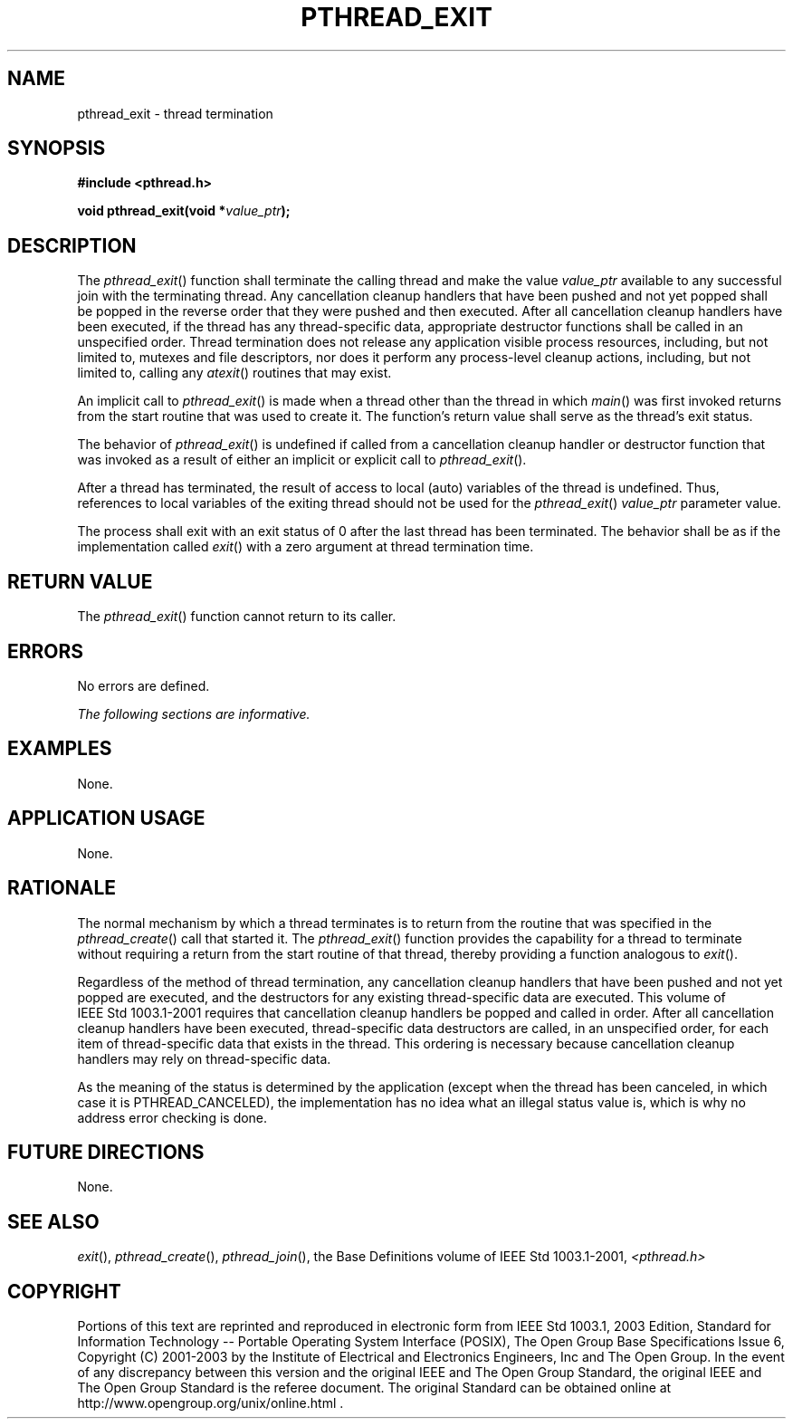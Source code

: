 .\" Copyright (c) 2001-2003 The Open Group, All Rights Reserved 
.TH "PTHREAD_EXIT" 3 2003 "IEEE/The Open Group" "POSIX Programmer's Manual"
.\" pthread_exit 
.SH NAME
pthread_exit \- thread termination
.SH SYNOPSIS
.LP
\fB#include <pthread.h>
.br
.sp
void pthread_exit(void *\fP\fIvalue_ptr\fP\fB); \fP
\fB
.br
\fP
.SH DESCRIPTION
.LP
The \fIpthread_exit\fP() function shall terminate the calling thread
and make the value \fIvalue_ptr\fP available to any
successful join with the terminating thread. Any cancellation cleanup
handlers that have been pushed and not yet popped shall be
popped in the reverse order that they were pushed and then executed.
After all cancellation cleanup handlers have been executed, if
the thread has any thread-specific data, appropriate destructor functions
shall be called in an unspecified order. Thread
termination does not release any application visible process resources,
including, but not limited to, mutexes and file
descriptors, nor does it perform any process-level cleanup actions,
including, but not limited to, calling any \fIatexit\fP() routines
that may exist.
.LP
An implicit call to \fIpthread_exit\fP() is made when a thread other
than the thread in which \fImain\fP() was first invoked
returns from the start routine that was used to create it. The function's
return value shall serve as the thread's exit status.
.LP
The behavior of \fIpthread_exit\fP() is undefined if called from a
cancellation cleanup handler or destructor function that was
invoked as a result of either an implicit or explicit call to \fIpthread_exit\fP().
.LP
After a thread has terminated, the result of access to local (auto)
variables of the thread is undefined. Thus, references to
local variables of the exiting thread should not be used for the \fIpthread_exit\fP()
\fIvalue_ptr\fP parameter value.
.LP
The process shall exit with an exit status of 0 after the last thread
has been terminated. The behavior shall be as if the
implementation called \fIexit\fP() with a zero argument at thread
termination time.
.SH RETURN VALUE
.LP
The \fIpthread_exit\fP() function cannot return to its caller.
.SH ERRORS
.LP
No errors are defined.
.LP
\fIThe following sections are informative.\fP
.SH EXAMPLES
.LP
None.
.SH APPLICATION USAGE
.LP
None.
.SH RATIONALE
.LP
The normal mechanism by which a thread terminates is to return from
the routine that was specified in the \fIpthread_create\fP() call
that started it. The \fIpthread_exit\fP() function provides
the capability for a thread to terminate without requiring a return
from the start routine of that thread, thereby providing a
function analogous to \fIexit\fP().
.LP
Regardless of the method of thread termination, any cancellation cleanup
handlers that have been pushed and not yet popped are
executed, and the destructors for any existing thread-specific data
are executed. This volume of IEEE\ Std\ 1003.1-2001
requires that cancellation cleanup handlers be popped and called in
order. After all cancellation cleanup handlers have been
executed, thread-specific data destructors are called, in an unspecified
order, for each item of thread-specific data that exists
in the thread. This ordering is necessary because cancellation cleanup
handlers may rely on thread-specific data.
.LP
As the meaning of the status is determined by the application (except
when the thread has been canceled, in which case it is
PTHREAD_CANCELED), the implementation has no idea what an illegal
status value is, which is why no address error checking is
done.
.SH FUTURE DIRECTIONS
.LP
None.
.SH SEE ALSO
.LP
\fIexit\fP(), \fIpthread_create\fP(), \fIpthread_join\fP(), the
Base Definitions volume of IEEE\ Std\ 1003.1-2001, \fI<pthread.h>\fP
.SH COPYRIGHT
Portions of this text are reprinted and reproduced in electronic form
from IEEE Std 1003.1, 2003 Edition, Standard for Information Technology
-- Portable Operating System Interface (POSIX), The Open Group Base
Specifications Issue 6, Copyright (C) 2001-2003 by the Institute of
Electrical and Electronics Engineers, Inc and The Open Group. In the
event of any discrepancy between this version and the original IEEE and
The Open Group Standard, the original IEEE and The Open Group Standard
is the referee document. The original Standard can be obtained online at
http://www.opengroup.org/unix/online.html .
